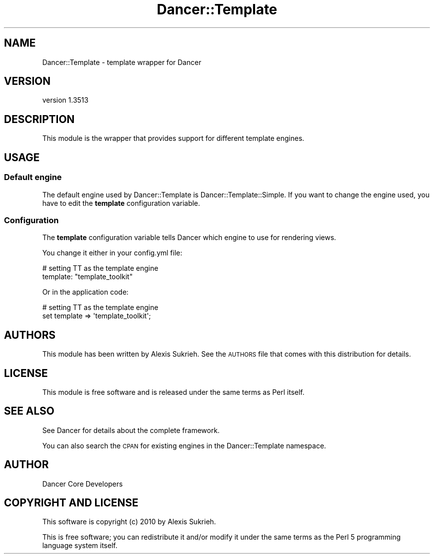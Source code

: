 .\" Automatically generated by Pod::Man 4.14 (Pod::Simple 3.40)
.\"
.\" Standard preamble:
.\" ========================================================================
.de Sp \" Vertical space (when we can't use .PP)
.if t .sp .5v
.if n .sp
..
.de Vb \" Begin verbatim text
.ft CW
.nf
.ne \\$1
..
.de Ve \" End verbatim text
.ft R
.fi
..
.\" Set up some character translations and predefined strings.  \*(-- will
.\" give an unbreakable dash, \*(PI will give pi, \*(L" will give a left
.\" double quote, and \*(R" will give a right double quote.  \*(C+ will
.\" give a nicer C++.  Capital omega is used to do unbreakable dashes and
.\" therefore won't be available.  \*(C` and \*(C' expand to `' in nroff,
.\" nothing in troff, for use with C<>.
.tr \(*W-
.ds C+ C\v'-.1v'\h'-1p'\s-2+\h'-1p'+\s0\v'.1v'\h'-1p'
.ie n \{\
.    ds -- \(*W-
.    ds PI pi
.    if (\n(.H=4u)&(1m=24u) .ds -- \(*W\h'-12u'\(*W\h'-12u'-\" diablo 10 pitch
.    if (\n(.H=4u)&(1m=20u) .ds -- \(*W\h'-12u'\(*W\h'-8u'-\"  diablo 12 pitch
.    ds L" ""
.    ds R" ""
.    ds C` ""
.    ds C' ""
'br\}
.el\{\
.    ds -- \|\(em\|
.    ds PI \(*p
.    ds L" ``
.    ds R" ''
.    ds C`
.    ds C'
'br\}
.\"
.\" Escape single quotes in literal strings from groff's Unicode transform.
.ie \n(.g .ds Aq \(aq
.el       .ds Aq '
.\"
.\" If the F register is >0, we'll generate index entries on stderr for
.\" titles (.TH), headers (.SH), subsections (.SS), items (.Ip), and index
.\" entries marked with X<> in POD.  Of course, you'll have to process the
.\" output yourself in some meaningful fashion.
.\"
.\" Avoid warning from groff about undefined register 'F'.
.de IX
..
.nr rF 0
.if \n(.g .if rF .nr rF 1
.if (\n(rF:(\n(.g==0)) \{\
.    if \nF \{\
.        de IX
.        tm Index:\\$1\t\\n%\t"\\$2"
..
.        if !\nF==2 \{\
.            nr % 0
.            nr F 2
.        \}
.    \}
.\}
.rr rF
.\" ========================================================================
.\"
.IX Title "Dancer::Template 3"
.TH Dancer::Template 3 "2020-01-29" "perl v5.32.0" "User Contributed Perl Documentation"
.\" For nroff, turn off justification.  Always turn off hyphenation; it makes
.\" way too many mistakes in technical documents.
.if n .ad l
.nh
.SH "NAME"
Dancer::Template \- template wrapper for Dancer
.SH "VERSION"
.IX Header "VERSION"
version 1.3513
.SH "DESCRIPTION"
.IX Header "DESCRIPTION"
This module is the wrapper that provides support for different 
template engines.
.SH "USAGE"
.IX Header "USAGE"
.SS "Default engine"
.IX Subsection "Default engine"
The default engine used by Dancer::Template is Dancer::Template::Simple.
If you want to change the engine used, you have to edit the \fBtemplate\fR
configuration variable.
.SS "Configuration"
.IX Subsection "Configuration"
The \fBtemplate\fR configuration variable tells Dancer which engine to use
for rendering views.
.PP
You change it either in your config.yml file:
.PP
.Vb 2
\&    # setting TT as the template engine
\&    template: "template_toolkit"
.Ve
.PP
Or in the application code:
.PP
.Vb 2
\&    # setting TT as the template engine
\&    set template => \*(Aqtemplate_toolkit\*(Aq;
.Ve
.SH "AUTHORS"
.IX Header "AUTHORS"
This module has been written by Alexis Sukrieh. See the \s-1AUTHORS\s0 file that comes
with this distribution for details.
.SH "LICENSE"
.IX Header "LICENSE"
This module is free software and is released under the same terms as Perl
itself.
.SH "SEE ALSO"
.IX Header "SEE ALSO"
See Dancer for details about the complete framework.
.PP
You can also search the \s-1CPAN\s0 for existing engines in the Dancer::Template
namespace.
.SH "AUTHOR"
.IX Header "AUTHOR"
Dancer Core Developers
.SH "COPYRIGHT AND LICENSE"
.IX Header "COPYRIGHT AND LICENSE"
This software is copyright (c) 2010 by Alexis Sukrieh.
.PP
This is free software; you can redistribute it and/or modify it under
the same terms as the Perl 5 programming language system itself.
